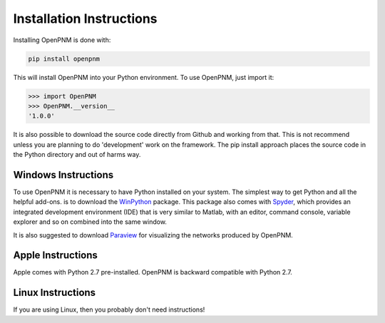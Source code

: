 .. _installation::

===============================================================================
Installation Instructions 
===============================================================================
Installing OpenPNM is done with:

.. code-block:: python

    pip install openpnm

This will install OpenPNM into your Python environment.  To use OpenPNM, just import it:

>>> import OpenPNM
>>> OpenPNM.__version__
'1.0.0'

It is also possible to download the source code directly from Github and working from that.  This is not recommend unless you are planning to do 'development' work on the framework.  The pip install approach places the source code in the Python directory and out of harms way.  

+++++++++++++++++++++++++++++++++++++++++++++++++++++++++++++++++++++++++++++++
Windows Instructions
+++++++++++++++++++++++++++++++++++++++++++++++++++++++++++++++++++++++++++++++
To use OpenPNM it is necessary to have Python installed on your system.  The simplest way to get Python and all the helpful add-ons. is to download the `WinPython <http://code.google.com/p/winpython/>`_ package.  This package also comes with `Spyder <http://code.google.com/p/spyderlib/>`_, which provides an integrated development environment (IDE) that is very similar to Matlab, with an editor, command console, variable explorer and so on combined into the same window.  

It is also suggested to download `Paraview <http://www.paraview.org/>`_ for visualizing the networks produced by OpenPNM.

+++++++++++++++++++++++++++++++++++++++++++++++++++++++++++++++++++++++++++++++
Apple Instructions
+++++++++++++++++++++++++++++++++++++++++++++++++++++++++++++++++++++++++++++++
Apple comes with Python 2.7 pre-installed.  OpenPNM is backward compatible with Python 2.7.  

+++++++++++++++++++++++++++++++++++++++++++++++++++++++++++++++++++++++++++++++
Linux Instructions
+++++++++++++++++++++++++++++++++++++++++++++++++++++++++++++++++++++++++++++++
If you are using Linux, then you probably don't need instructions! 
